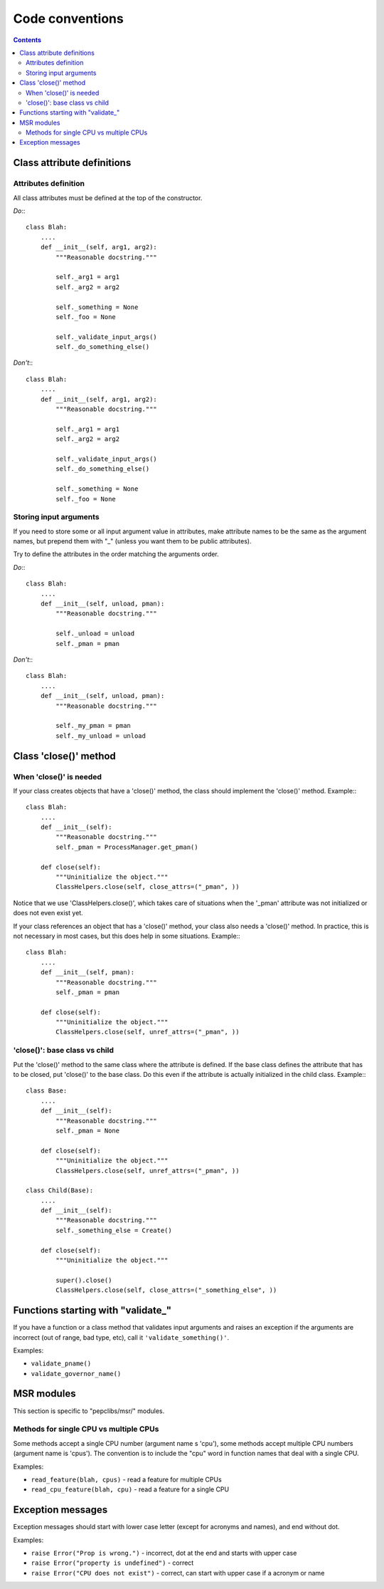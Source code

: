 .. -*- coding: utf-8 -*-
.. vim: ts=4 sw=4 tw=100 et ai si

================
Code conventions
================

.. contents::

Class attribute definitions
===========================

Attributes definition
+++++++++++++++++++++

All class attributes must be defined at the top of the constructor.

*Do*:::

 class Blah:
     ....
     def __init__(self, arg1, arg2):
         """Reasonable docstring."""

         self._arg1 = arg1
         self._arg2 = arg2

         self._something = None
         self._foo = None

         self._validate_input_args()
         self._do_something_else()

*Don't*:::

 class Blah:
     ....
     def __init__(self, arg1, arg2):
         """Reasonable docstring."""

         self._arg1 = arg1
         self._arg2 = arg2

         self._validate_input_args()
         self._do_something_else()

         self._something = None
         self._foo = None

Storing input arguments
+++++++++++++++++++++++

If you need to store some or all input argument value in attributes, make attribute names to be the
same as the argument names, but prepend them with "_" (unless you want them to be public
attributes).

Try to define the attributes in the order matching the arguments order.

*Do*:::

 class Blah:
     ....
     def __init__(self, unload, pman):
         """Reasonable docstring."""

         self._unload = unload
         self._pman = pman

*Don't*:::

 class Blah:
     ....
     def __init__(self, unload, pman):
         """Reasonable docstring."""

         self._my_pman = pman
         self._my_unload = unload

Class 'close()' method
======================

When 'close()' is needed
++++++++++++++++++++++++

If your class creates objects that have a 'close()' method, the class should implement the 'close()'
method. Example:::

 class Blah:
     ....
     def __init__(self):
         """Reasonable docstring."""
         self._pman = ProcessManager.get_pman()

     def close(self):
         """Uninitialize the object."""
         ClassHelpers.close(self, close_attrs=("_pman", ))

Notice that we use 'ClassHelpers.close()', which takes care of situations when the '_pman' attribute
was not initialized or does not even exist yet.

If your class references an object that has a 'close()' method, your class also needs a 'close()'
method. In practice, this is not necessary in most cases, but this does help in some situations.
Example:::

 class Blah:
     ....
     def __init__(self, pman):
         """Reasonable docstring."""
         self._pman = pman

     def close(self):
         """Uninitialize the object."""
         ClassHelpers.close(self, unref_attrs=("_pman", ))

'close()': base class vs child
++++++++++++++++++++++++++++++

Put the 'close()' method to the same class where the attribute is defined. If the base class defines
the attribute that has to be closed, put 'close()' to the base class. Do this even if the attribute
is actually initialized in the child class. Example:::

 class Base:
     ....
     def __init__(self):
         """Reasonable docstring."""
         self._pman = None

     def close(self):
         """Uninitialize the object."""
         ClassHelpers.close(self, unref_attrs=("_pman", ))

 class Child(Base):
     ....
     def __init__(self):
         """Reasonable docstring."""
         self._something_else = Create()

     def close(self):
         """Uninitialize the object."""

         super().close()
         ClassHelpers.close(self, close_attrs=("_something_else", ))

Functions starting with "validate\_"
====================================

If you have a function or a class method that validates input arguments and raises an exception if
the arguments are incorrect (out of range, bad type, etc), call it ``'validate_something()'``.

Examples:

* ``validate_pname()``
* ``validate_governor_name()``

MSR modules
===========

This section is specific to "pepclibs/msr/" modules.

Methods for single CPU vs multiple CPUs
+++++++++++++++++++++++++++++++++++++++

Some methods accept a single CPU number (argument name s 'cpu'), some methods accept multiple CPU
numbers (argument name is 'cpus'). The convention is to include the "cpu" word in function names
that deal with a single CPU.

Examples:

* ``read_feature(blah, cpus)`` - read a feature for multiple CPUs
* ``read_cpu_feature(blah, cpu)`` - read a feature for a single CPU

Exception messages
==================

Exception messages should start with lower case letter (except for acronyms and names), and end
without dot.

Examples:

* ``raise Error("Prop is wrong.")`` - incorrect, dot at the end and starts with upper case
* ``raise Error("property is undefined")`` - correct
* ``raise Error("CPU does not exist")`` - correct, can start with upper case if a acronym or name
